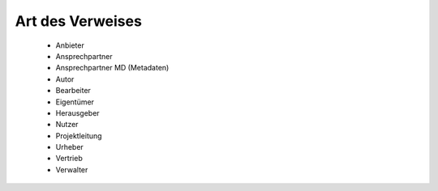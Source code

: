
Art des Verweises
=================

 - Anbieter 
 - Ansprechpartner
 - Ansprechpartner MD (Metadaten)
 - Autor 
 - Bearbeiter 
 - Eigentümer 
 - Herausgeber
 - Nutzer
 - Projektleitung
 - Urheber
 - Vertrieb
 - Verwalter